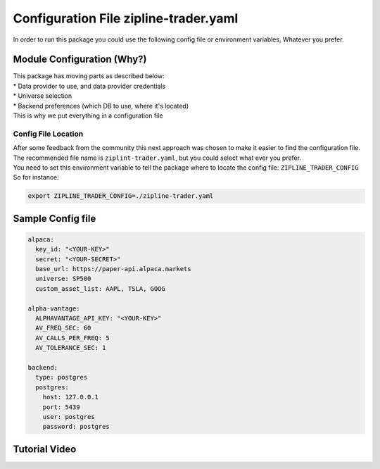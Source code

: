 Configuration File zipline-trader.yaml
=========================================

| In order to run this package you could use the following config file or environment variables, Whatever you prefer.

Module Configuration (Why?)
-----------------------------

| This package has moving parts as described below:

| * Data provider to use, and data provider credentials
| * Universe selection
| * Backend preferences (which DB to use, where it's located)

| This is why we put everything in a configuration file

Config File Location
))))))))))))))))))))))))

| After some feedback from the community this next approach was chosen to make it easier to find the configuration file.  The recommended file name is ``ziplint-trader.yaml``, but you could select what ever you prefer.
| You need to set this environment variable to tell the package where to locate the config file: ``ZIPLINE_TRADER_CONFIG``
| So for instance:

.. code-block::

    export ZIPLINE_TRADER_CONFIG=./zipline-trader.yaml

Sample Config file
----------------------

.. code-block:: yaml

    alpaca:
      key_id: "<YOUR-KEY>"
      secret: "<YOUR-SECRET>"
      base_url: https://paper-api.alpaca.markets
      universe: SP500
      custom_asset_list: AAPL, TSLA, GOOG

    alpha-vantage:
      ALPHAVANTAGE_API_KEY: "<YOUR-KEY>"
      AV_FREQ_SEC: 60
      AV_CALLS_PER_FREQ: 5
      AV_TOLERANCE_SEC: 1

    backend:
      type: postgres
      postgres:
        host: 127.0.0.1
        port: 5439
        user: postgres
        password: postgres


..

Tutorial Video
-------------------

.. raw:: html

    <iframe width="560" height="315" src="https://www.youtube.com/embed/-lDPNX2SbYU" frameborder="0"
    allow="accelerometer; autoplay; clipboard-write; encrypted-media; gyroscope; picture-in-picture"
    allowfullscreen></iframe>
